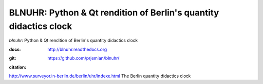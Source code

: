 BLNUHR: Python & Qt rendition of Berlin's quantity didactics clock
==================================================================

*blnuhr*: Python & Qt rendition of Berlin's quantity didactics clock

:docs: http://blnuhr.readthedocs.org
:git:  https://github.com/prjemian/blnuhr/
:citation:
  .. image:: https://zenodo.org/badge/49284555.svg
     :target: https://zenodo.org/badge/latestdoi/49284555
     :alt: DOI: 10.5281/zenodo.1471697 

http://www.surveyor.in-berlin.de/berlin/uhr/indexe.html
The Berlin quantity didactics clock
